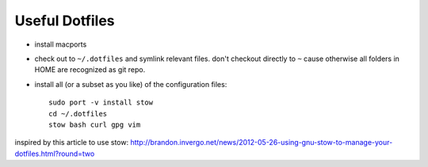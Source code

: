 Useful Dotfiles
===============

- install macports

- check out to ``~/.dotfiles`` and symlink relevant files. don't checkout directly
  to ``~`` cause otherwise all folders in HOME are recognized as git repo.

- install all (or a subset as you like) of the configuration files::

    sudo port -v install stow
    cd ~/.dotfiles
    stow bash curl gpg vim

inspired by this article to use stow: http://brandon.invergo.net/news/2012-05-26-using-gnu-stow-to-manage-your-dotfiles.html?round=two

